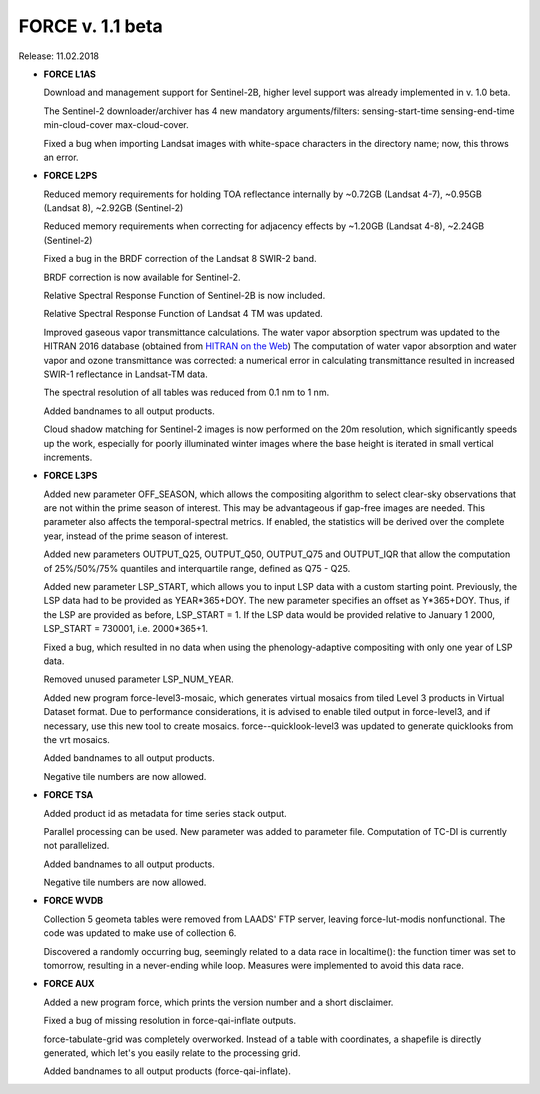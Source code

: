 .. _v110:

FORCE v. 1.1 beta
=================

Release: 11.02.2018

- **FORCE L1AS**

  Download and management support for Sentinel-2B, higher level support was already implemented in v. 1.0 beta.
  
  The Sentinel-2 downloader/archiver has 4 new mandatory arguments/filters: sensing-start-time sensing-end-time min-cloud-cover max-cloud-cover.
  
  Fixed a bug when importing Landsat images with white-space characters in the directory name; now, this throws an error.

  
- **FORCE L2PS**

  Reduced memory requirements for holding TOA reflectance internally by ~0.72GB (Landsat 4-7), ~0.95GB (Landsat 8), ~2.92GB (Sentinel-2)
  
  Reduced memory requirements when correcting for adjacency effects by ~1.20GB (Landsat 4-8), ~2.24GB (Sentinel-2)
  
  Fixed a bug in the BRDF correction of the Landsat 8 SWIR-2 band.
  
  BRDF correction is now available for Sentinel-2.
  
  Relative Spectral Response Function of Sentinel-2B is now included. 
  
  Relative Spectral Response Function of Landsat 4 TM was updated. 
  
  Improved gaseous vapor transmittance calculations. The water vapor absorption spectrum was updated to the HITRAN 2016 database (obtained from `HITRAN on the Web <http://hitran.iao.ru/>`_) The computation of water vapor absorption and water vapor and ozone transmittance was corrected: a numerical error in calculating transmittance resulted in increased SWIR-1 reflectance in Landsat-TM data.
  
  The spectral resolution of all tables was reduced from 0.1 nm to 1 nm.
  
  Added bandnames to all output products.
  
  Cloud shadow matching for Sentinel-2 images is now performed on the 20m resolution, which significantly speeds up the work, especially for poorly illuminated winter images where the base height is iterated in small vertical increments.

  
- **FORCE L3PS**

  Added new parameter OFF_SEASON, which allows the compositing algorithm to select clear-sky observations that are not within the prime season of interest. This may be advantageous if gap-free images are needed. This parameter also affects the temporal-spectral metrics. If enabled, the statistics will be derived over the complete year, instead of the prime season of interest.
  
  Added new parameters OUTPUT_Q25, OUTPUT_Q50, OUTPUT_Q75 and OUTPUT_IQR that allow the computation of 25%/50%/75% quantiles and interquartile range, defined as Q75 - Q25.
  
  Added new parameter LSP_START, which allows you to input LSP data with a custom starting point. Previously, the LSP data had to be provided as YEAR*365+DOY. The new parameter specifies an offset as Y*365+DOY. Thus, if the LSP are provided as before, LSP_START = 1. If the LSP data would be provided relative to January 1 2000, LSP_START = 730001, i.e. 2000*365+1.
  
  Fixed a bug, which resulted in no data when using the phenology-adaptive compositing with only one year of LSP data.
  
  Removed unused parameter LSP_NUM_YEAR.
  
  Added new program force-level3-mosaic, which generates virtual mosaics from tiled Level 3 products in Virtual Dataset format. Due to performance considerations, it is advised to enable tiled output in force-level3, and if necessary, use this new tool to create mosaics. force--quicklook-level3 was updated to generate quicklooks from the vrt mosaics.
  
  Added bandnames to all output products.
  
  Negative tile numbers are now allowed.

  
- **FORCE TSA**

  Added product id as metadata for time series stack output.
  
  Parallel processing can be used. New parameter was added to parameter file. Computation of TC-DI is currently not parallelized.
  
  Added bandnames to all output products.
  
  Negative tile numbers are now allowed.

  
- **FORCE WVDB**

  Collection 5 geometa tables were removed from LAADS' FTP server, leaving force-lut-modis nonfunctional. The code was updated to make use of collection 6.
  
  Discovered a randomly occurring bug, seemingly related to a data race in localtime(): the function timer was set to tomorrow, resulting in a never-ending while loop. Measures were implemented to avoid this data race.

  
- **FORCE AUX**

  Added a new program force, which prints the version number and a short disclaimer.
  
  Fixed a bug of missing resolution in force-qai-inflate outputs.
  
  force-tabulate-grid was completely overworked. Instead of a table with coordinates, a shapefile is directly generated, which let's you easily relate to the processing grid.
  
  Added bandnames to all output products (force-qai-inflate).
